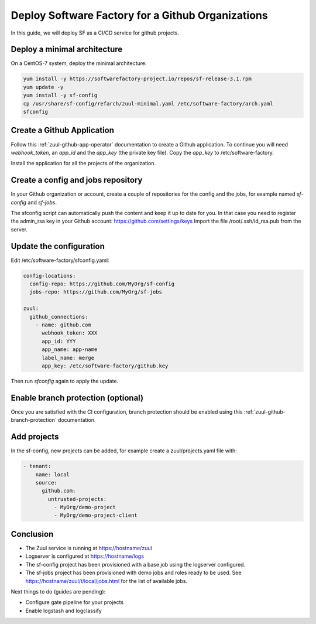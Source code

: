 .. _github_deployment:

Deploy Software Factory for a Github Organizations
--------------------------------------------------

In this guide, we will deploy SF as a CI/CD service for github projects.

Deploy a minimal architecture
.............................

On a CentOS-7 system, deploy the minimal architecture:

.. code-block:: bash

  yum install -y https://softwarefactory-project.io/repos/sf-release-3.1.rpm
  yum update -y
  yum install -y sf-config
  cp /usr/share/sf-config/refarch/zuul-minimal.yaml /etc/software-factory/arch.yaml
  sfconfig


Create a Github Application
...........................

Follow this :ref:`zuul-github-app-operator` documentation to create a Github
application. To continue you will need `webhook_token`, an `app_id` and the
`app_key` (the private key file). Copy the `app_key` to /etc/software-factory.

Install the application for all the projects of the organization.


Create a config and jobs repository
...................................

In your Github organization or account, create a couple of repositories for the
config and the jobs, for example named `sf-config` and `sf-jobs`.

The sfconfig script can automatically push the content and keep it up to date
for you. In that case you need to register the admin_rsa key in your Github
account: https://github.com/settings/keys Import the file /root/.ssh/id_rsa.pub
from the server.


Update the configuration
........................

Edit /etc/software-factory/sfconfig.yaml:

.. code-block:: yaml

   config-locations:
     config-repo: https://github.com/MyOrg/sf-config
     jobs-repo: https://github.com/MyOrg/sf-jobs

   zuul:
     github_connections:
       - name: github.com
         webhook_token: XXX
         app_id: YYY
         app_name: app-name
         label_name: merge
         app_key: /etc/software-factory/github.key

Then run `sfconfig` again to apply the update.


Enable branch protection (optional)
...................................

Once you are satisfied with the CI configuration, branch protection should
be enabled using this :ref:`zuul-github-branch-protection` documentation.


Add projects
............

In the sf-config, new projects can be added, for example
create a zuul/projects.yaml file with:

.. code-block:: yaml

   - tenant:
       name: local
       source:
         github.com:
           untrusted-projects:
             - MyOrg/demo-project
             - MyOrg/demo-project-client


Conclusion
..........

* The Zuul service is running at https://hostname/zuul
* Logserver is configured at https://hostname/logs
* The sf-config project has been provisioned with a base job using
  the logserver configured.
* The sf-jobs project has been provisioned with demo jobs and roles ready
  to be used. See https://hostname/zuul/t/local/jobs.html for the list of
  available jobs.

Next things to do (guides are pending):

* Configure gate pipeline for your projects
* Enable logstash and logclassify
